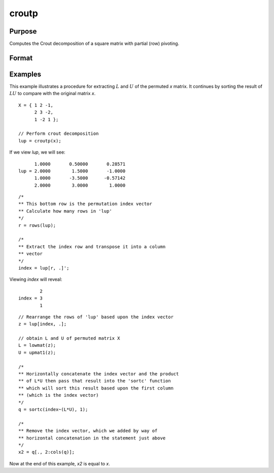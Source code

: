 
croutp
==============================================

Purpose
----------------

Computes the Crout decomposition of a square matrix with partial (row) pivoting.

Format
----------------
.. function:: lup = croutp(x)

    :param x:  square nonsingular matrix.
    :type x: NxN matrix

    :return lup: containing the lower (:math:`L`) and upper
        (:math:`U`) matrices of the Crout decomposition of a
        permuted *x*. The :math:`N+1` row of the matrix *lup* gives
        the row order of the *lup* matrix. The matrix must be
        reordered prior to extracting the :math:`L` and
        :math:`U` matrices. Use :func:`lowmat` and
        :func:`upmat1` to extract the :math:`L` and :math:`U` matrices from the
        reordered *lup* matrix.

    :rtype lup: (N+1)xN matrix

Examples
----------------
This example illustrates a procedure for extracting
:math:`L` and :math:`U` of the permuted *x* matrix. It continues
by sorting the result of :math:`LU` to compare with the
original matrix *x*.

::

    X = { 1 2 -1,
          2 3 -2,
          1 -2 1 };

    // Perform crout decomposition
    lup = croutp(x);

If we view *lup*, we will see:

::

          1.0000       0.50000       0.28571
    lup = 2.0000        1.5000       -1.0000
          1.0000       -3.5000      -0.57142
          2.0000        3.0000        1.0000

::

    /*
    ** This bottom row is the permutation index vector
    ** Calculate how many rows in 'lup'
    */
    r = rows(lup);

    /*
    ** Extract the index row and transpose it into a column
    ** vector
    */
    index = lup[r, .]';

Viewing *index* will reveal:

::

            2
    index = 3
            1

::

    // Rearrange the rows of 'lup' based upon the index vector
    z = lup[index, .];

    // obtain L and U of permuted matrix X
    L = lowmat(z);
    U = upmat1(z);

    /*
    ** Horizontally concatenate the index vector and the product
    ** of L*U then pass that result into the 'sortc' function
    ** which will sort this result based upon the first column
    ** (which is the index vector)
    */
    q = sortc(index~(L*U), 1);

    /*
    ** Remove the index vector, which we added by way of
    ** horizontal concatenation in the statement just above
    */
    x2 = q[., 2:cols(q)];

Now at the end of this example, *x2* is equal to *x*.

.. seealso:: Functions :func:`crout`, :func:`chol`, :func:`lowmat`, :func:`lowmat1`, :func:`upmat`, :func:`upmat1`
